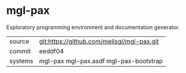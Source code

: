 * mgl-pax

Exploratory programming environment and documentation generator.

|---------+--------------------------------------------|
| source  | git:https://github.com/melisgl/mgl-pax.git |
| commit  | eeddf04                                    |
| systems | mgl-pax mgl-pax.asdf mgl-pax-bootstrap     |
|---------+--------------------------------------------|
